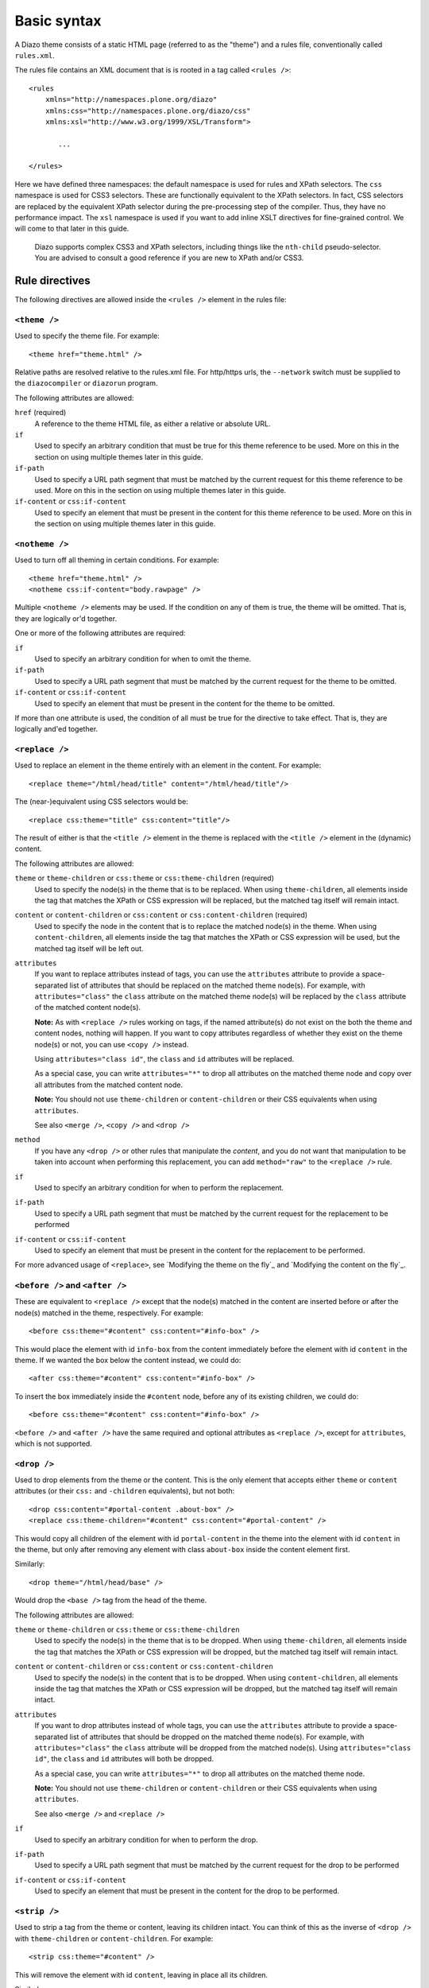 Basic syntax
============

A Diazo theme consists of a static HTML page (referred to as the "theme") and
a rules file, conventionally called ``rules.xml``.

The rules file contains an XML document that is is rooted in a tag called
``<rules />``::

    <rules
        xmlns="http://namespaces.plone.org/diazo"
        xmlns:css="http://namespaces.plone.org/diazo/css"
        xmlns:xsl="http://www.w3.org/1999/XSL/Transform">
           
           ...
           
    </rules>

Here we have defined three namespaces: the default namespace is used for rules
and XPath selectors. The ``css`` namespace is used for CSS3 selectors. These
are functionally equivalent to the XPath selectors. In fact, CSS selectors are
replaced by the equivalent XPath selector during the pre-processing step of
the compiler. Thus, they have no performance impact. The ``xsl`` namespace is
used if you want to add inline XSLT directives for fine-grained control. We
will come to that later in this guide.

    Diazo supports complex CSS3 and XPath selectors, including things like the
    ``nth-child`` pseudo-selector. You are advised to consult a good reference
    if you are new to XPath and/or CSS3.

Rule directives
---------------

The following directives are allowed inside the ``<rules />`` element in the
rules file:

``<theme />``
~~~~~~~~~~~~~

Used to specify the theme file. For example::

    <theme href="theme.html" />

Relative paths are resolved relative to the rules.xml file. For http/https
urls, the ``--network`` switch must be supplied to the ``diazocompiler`` or
``diazorun`` program.

The following attributes are allowed:

``href`` (required)
    A reference to the theme HTML file, as either a relative or absolute
    URL.
``if``
    Used to specify an arbitrary condition that must be true for this theme
    reference to be used. More on this in the section on using multiple themes
    later in this guide.
``if-path``
    Used to specify a URL path segment that must be matched by the current
    request for this theme reference to be used. More on this in the section
    on using multiple themes later in this guide.
``if-content`` or ``css:if-content``
    Used to specify an element that must be present in the content for this
    theme reference to be used. More on this in the section on using multiple
    themes later in this guide.

``<notheme />``
~~~~~~~~~~~~~~~

Used to turn off all theming in certain conditions. For example::

    <theme href="theme.html" />
    <notheme css:if-content="body.rawpage" />

Multiple ``<notheme />`` elements may be used. If the condition on any of
them is true, the theme will be omitted. That is, they are logically or'd
together.

One or more of the following attributes are required:

``if``
    Used to specify an arbitrary condition for when to omit the theme.
``if-path``
    Used to specify a URL path segment that must be matched by the current
    request for the theme to be omitted.
``if-content`` or ``css:if-content``
    Used to specify an element that must be present in the content for the
    theme to be omitted.

If more than one attribute is used, the condition of all must be true for the
directive to take effect. That is, they are logically and'ed together.

``<replace />``
~~~~~~~~~~~~~~~

Used to replace an element in the theme entirely with an element in the
content. For example::

    <replace theme="/html/head/title" content="/html/head/title"/>

The (near-)equivalent using CSS selectors would be::

    <replace css:theme="title" css:content="title"/>

The result of either is that the ``<title />`` element in the theme is
replaced with the ``<title />`` element in the (dynamic) content.

The following attributes are allowed:

``theme`` or ``theme-children`` or ``css:theme`` or ``css:theme-children`` (required)
    Used to specify the node(s) in the theme that is to be replaced. When using
    ``theme-children``, all elements inside the tag that matches the XPath
    or CSS expression will be replaced, but the matched tag itself will remain
    intact.
``content`` or ``content-children`` or ``css:content`` or ``css:content-children`` (required)    
    Used to specify the node in the content that is to replace the matched
    node(s) in the theme. When using ``content-children``, all elements inside
    the tag that matches the XPath or CSS expression will be used, but the
    matched tag itself will be left out.
``attributes``
    If you want to replace attributes instead of tags, you can use the
    ``attributes`` attribute to provide a space-separated list of attributes
    that should be replaced on the matched theme node(s). For example, with
    ``attributes="class"`` the ``class`` attribute on the matched theme
    node(s) will be replaced by the ``class`` attribute of the matched content
    node(s).
    
    **Note:** As with ``<replace />`` rules working on tags, if the named
    attribute(s) do not exist on the both the theme and content nodes, nothing
    will happen. If you want to copy attributes regardless of whether they
    exist on the theme node(s) or not, you can use ``<copy />`` instead.
    
    Using ``attributes="class id"``, the ``class`` and ``id`` attributes will
    be replaced.
    
    As a special case, you can write ``attributes="*"`` to drop all attributes
    on the matched theme node and copy over all attributes from the matched
    content node.
    
    **Note:** You should not use ``theme-children`` or ``content-children``
    or their CSS equivalents when using ``attributes``.
    
    See also ``<merge />``, ``<copy />`` and ``<drop />``
``method``
    If you have any ``<drop />`` or other rules that manipulate the *content*,
    and you do not want that manipulation to be taken into account when
    performing this replacement, you can add ``method="raw"`` to the
    ``<replace />`` rule.
``if``
    Used to specify an arbitrary condition for when to perform the
    replacement.
``if-path``
    Used to specify a URL path segment that must be matched by the current
    request for the replacement to be performed
``if-content`` or ``css:if-content``
    Used to specify an element that must be present in the content for the
    replacement to be performed.

For more advanced usage of ``<replace>``, see `Modifying the theme on the
fly`_ and `Modifying the content on the fly`_.

``<before />`` and ``<after />``
~~~~~~~~~~~~~~~~~~~~~~~~~~~~~~~~

These are equivalent to ``<replace />`` except that the node(s) matched in
the content are inserted before or after the node(s) matched in the theme,
respectively. For example::
    
    <before css:theme="#content" css:content="#info-box" />

This would place the element with id ``info-box`` from the content
immediately before the element with id ``content`` in the theme. If we
wanted the box below the content instead, we could do::

    <after css:theme="#content" css:content="#info-box" />

To insert the box immediately inside the ``#content`` node, before any of its
existing children, we could do::

    <before css:theme="#content" css:content="#info-box" />

``<before />`` and ``<after />`` have the same required and optional
attributes as ``<replace />``, except for ``attributes``, which is not
supported.

``<drop />``
~~~~~~~~~~~~

Used to drop elements from the theme or the content. This is the only
element that accepts either ``theme`` or ``content`` attributes (or their
``css:`` and ``-children`` equivalents), but not both::

    <drop css:content="#portal-content .about-box" />
    <replace css:theme-children="#content" css:content="#portal-content" />

This would copy all children of the element with id ``portal-content`` in
the theme  into the element with id ``content`` in the theme, but only
after removing any element with class ``about-box`` inside the content
element first.

Similarly::

    <drop theme="/html/head/base" />

Would drop the ``<base />`` tag from the head of the theme.

The following attributes are allowed:

``theme`` or ``theme-children`` or ``css:theme`` or ``css:theme-children``
    Used to specify the node(s) in the theme that is to be dropped. When using
    ``theme-children``, all elements inside the tag that matches the XPath
    or CSS expression will be dropped, but the matched tag itself will remain
    intact.
``content`` or ``content-children`` or ``css:content`` or ``css:content-children``
     Used to specify the node(s) in the content that is to be dropped. When
     using ``content-children``, all elements inside the tag that matches the
     XPath or CSS expression will be dropped, but the matched tag itself will
     remain intact.
``attributes``
    If you want to drop attributes instead of whole tags, you can use the
    ``attributes`` attribute to provide a space-separated list of attributes
    that should be dropped on the matched theme node(s). For example, with
    ``attributes="class"`` the ``class`` attribute will be dropped from the
    matched node(s). Using ``attributes="class id"``, the ``class`` and ``id``
    attributes will both be dropped.
    
    As a special case, you can write ``attributes="*"`` to drop all attributes
    on the matched theme node.
    
    **Note:** You should not use ``theme-children`` or ``content-children``
    or their CSS equivalents when using ``attributes``.
    
    See also ``<merge />`` and ``<replace />``
``if``
    Used to specify an arbitrary condition for when to perform the
    drop.
``if-path``
    Used to specify a URL path segment that must be matched by the current
    request for the drop to be performed
``if-content`` or ``css:if-content``
    Used to specify an element that must be present in the content for the
    drop to be performed.

``<strip />``
~~~~~~~~~~~~~

Used to strip a tag from the theme or content, leaving its children intact.
You can think of this as the inverse of ``<drop />`` with ``theme-children``
or ``content-children``. For example::

    <strip css:theme="#content" />

This will remove the element with id ``content``, leaving in place all its
children.

Similarly::

    <strip css:content="#main-area .wrapper" />
    <replace css:theme="#content-area" css:content="#main-area" />

This will replace the theme's element with the id ``content-area`` with the
element in the content that has the id ``main-area``, but will strip out any
nested tags with the CSS class ``wrapper`` found inside ``#main-area``.

``<strip />`` uses the same attributes and semantics as ``<drop />``.

``<merge />``
~~~~~~~~~~~~~

Used to merge the values of attributes in the content with attributes with the
same name in the theme. This is mainly useful for merging CSS classes::

    <merge attributes="class" css:theme="body" css:content="body" />

If the theme has the following body tag::

    <body class="alpha beta">

and the content has::

    <body class="delta gamma">

then the result will be::

    <body class="alpha beta delta gamma">

The following attributes are allowed:

``attributes`` (required)
    A space-separated list of attributes to merge. A given attribute must
    exist on both the theme and the content nodes for the rule to have any
    effect.
``theme`` or ``css:theme`` (required)
    The theme node(s) to merge the attribute value(s) with.
``content`` (required)
    The content node(s) to merge the attribute value(s) from.
``separator``
    The separator to use when merging attributes. The default is to use
    a space. Use ``separator=""`` to merge with no separator.
``if``
    Used to specify an arbitrary condition for when to perform the
    merge.
``if-path``
    Used to specify a URL path segment that must be matched by the current
    request for the merge to be performed
``if-content`` or ``css:if-content``
    Used to specify an element that must be present in the content for the
    merge to be performed.

``<copy />``
~~~~~~~~~~~~

Used to copy an attribute from a node in the content to a node in the theme.
Unlike ``<replace />``, ``<copy />`` will work even if the attribute does
not exist on the target theme node. If it *does* exist, it will be replaced.
For example::

    <copy attributes="class" css:theme="body" css:content="body"/>

The following attributes are allowed:

``theme`` or ``css:theme`` (required)
    Used to specify the node(s) in the theme where the attribute should be
    copied.
``content`` or ``css:content`` (required)    
    Used to specify the node(s) in the content from which the attribute should
    be copied.
``attributes`` (required)
    A space-separated list of attributes that should be copied to the theme.
    
    As a special case, you can write ``attributes="*"`` to drop all attributes
    on the matched theme node and copy over all attributes from the matched
    content node.
``if``
    Used to specify an arbitrary condition for when to perform the
    copy.
``if-path``
    Used to specify a URL path segment that must be matched by the current
    request for the copy to be performed
``if-content`` or ``css:if-content``
    Used to specify an element that must be present in the content for the
    copy to be performed.

Order of rule execution
-----------------------

In most cases, you should not care too much about the inner workings of the
Diazo compiler. However, it can sometimes be useful to understand the order
in which rules are applied.

1. ``<before />`` rules using ``theme`` (but not ``theme-children``) are
   always executed first.
2. ``<drop />`` rules are executed next.
3. ``<replace />`` rules using ``theme`` (but not ``theme-children``) are
   executed next, provided no ``<drop />`` rule was applied to the same theme
   node or ``method="raw"`` was used.
4. ``<strip />`` rules are executed next. Note that ``<strip />`` rules do
   not prevent other rules from firing, even if the content or theme node
   is going to be stripped.
5. Rules that operate on attributes.
6. ``<before />`` and ``<replace />`` and ``<after />`` rules using
   ``theme-children`` execute next, provided no ``<replace />`` rule using
   ``theme`` was applied to the same theme node previously.
7. ``<after />`` rules using ``theme`` (but not ``theme-children``) are
   executed last.

Behaviour if theme or content is not matched
--------------------------------------------

If a rule does not match the theme (whether or not it matches the content),
it is silently ignored.

If a ``<replace />`` rule matches the theme, but not the content, the matched
element will be dropped in the theme::

    <replace css:theme="#header" content="#header-element" />

Here, if the element with id ``header-element`` is not found in the content,
the placeholder with id ``header`` in the theme is removed.

Similarly, the contents of a theme node matched with a ``<copy />`` rule will
be dropped if there is no matching content. Another way to think of this is
that if no content node is matched, Diazo uses an empty nodeset when copying
or replacing.

If you want the placeholder to stay put in the case of a missing content node,
you can make this a conditional rule::

    <replace css:theme="#header" content="#header-element" if-content="" />

See the next section for more details on conditional rules.